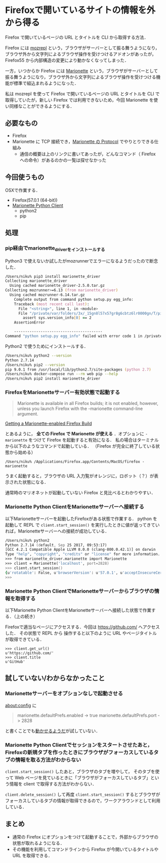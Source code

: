 * Firefoxで開いているサイトの情報を外から得る

Firefox で開いているページの URL とタイトルを CLI から取得する方法．

[[./run_firerox_marionette.gif]]

Firefox には [[https://github.com/bard/mozrepl][mozrepl]] という，ブラウザがサーバーとして振る舞うようになり，ブラウザ外から文字列によるブラウザ操作を受けつけるアドオンがあったが，Firefox55 から内部構造の変更により動かなくなってしまった．

一方，いつからか Firefox には [[https://firefox-source-docs.mozilla.org/testing/marionette/marionette/index.html][Marionette]] という，ブラウザがサーバーとして振る舞うようになり，ブラウザ外から文字列によるブラウザ操作を受けつける機能が標準で組込まれるようになった．

私は mozrepl を使って Firefox で開いているページの URL とタイトルを CLI で取得していたが，新しい Firefox では利用できないため，今回 Marionette を使い同様なことができるようにする．

** 必要なもの

- Firefox
- Marionette に TCP 接続でき，[[https://firefox-source-docs.mozilla.org/testing/marionette/marionette/Protocol.html][Marionette の Protocol]] でやりとりできる仕組み
  - 通信の概要は上のリンクに書いてあったが，どんなコマンド（ Firefox への命令）があるのかの一覧は探せなかった

** 今回使うもの

OSXで作業する．

- Firefox(57.0.1 (64-bit))
- [[http://marionette-client.readthedocs.io/en/master/][Marionette Python Client]]
  - python2
  - pip

** 処理

*** pip経由でmarionette_driverをインストールする

Python3 で使えないか試したがmozrunnerでエラーになるようだったので断念した．

#+begin_src zsh
/Users/niku% pip3 install marionette_driver
Collecting marionette_driver
  Using cached marionette_driver-2.5.0.tar.gz
Collecting mozrunner>=6.13 (from marionette_driver)
  Using cached mozrunner-6.14.tar.gz
    Complete output from command python setup.py egg_info:
    Traceback (most recent call last):
      File "<string>", line 1, in <module>
      File "/private/var/folders/3x/_15gn8l57x57gr8g6cbtz6lr0000gn/T/pip-build-angswvj4/mozrunner/setup.py", line 26, in <module>
        assert sys.version_info[0] == 2
    AssertionError

    ----------------------------------------
Command "python setup.py egg_info" failed with error code 1 in /private/var/folders/3x/_15gn8l57x57gr8g6cbtz6lr0000gn/T/pip-build-angswvj4/mozrunner/
#+end_src

Python2 で使うためにインストールする．

#+begin_src zsh
/Users/niku% python2 --version
Python 2.7.14
/Users/niku% pip2 --version
pip 9.0.1 from /usr/local/lib/python2.7/site-packages (python 2.7)
/Users/niku% docker-compose run --rm web pip --help
/Users/niku% pip2 install marionette_driver
#+end_src

*** FirefoxをMarionetteサーバー有効状態で起動する

#+begin_quote
Marionette is available in all Firefox builds; it is not enabled, however, unless you launch Firefox with the -marionette command-line argument.
#+end_quote

[[https://developer.mozilla.org/en-US/docs/Mozilla/QA/Marionette/Builds][Getting a Marionette-enabled Firefox Build]]

とあるように， *全ての Firefox で Marionette が使える* ．オプションに =-marionette= をつけて Firefox を起動すると有効になる．
私の場合はターミナルから以下のようなコマンドで起動している．
（Firefox が完全に終了している状態から始める）

#+begin_src
/Users/niku% /Applications/Firefox.app/Contents/MacOS/firefox -marionette
#+end_src

うまく起動すると，ブラウザの URL 入力覧がオレンジに，ロボット（？）が表示された状態になる．

[[./marionette_enabled.png]]

通常時のマリオネットが起動していない Firefox と見比べるとわかりやすい．

[[./marionette_disabled.png]]

*** Marionette Python ClientをMarionetteサーバーへ接続する

以下Marionetteサーバーを起動したFirefoxがある状態で作業する．
python を起動して REPL で =client.start_session()= を実行したときに値が返ってきていれば，Marionetteサーバーへの接続が成功している．

#+begin_src zsh
/Users/niku% python2
Python 2.7.14 (default, Sep 25 2017, 09:53:17)
[GCC 4.2.1 Compatible Apple LLVM 8.0.0 (clang-800.0.42.1)] on darwin
Type "help", "copyright", "credits" or "license" for more information.
>>> from marionette_driver.marionette import Marionette
>>> client = Marionette('localhost', port=2828)
>>> client.start_session()
{u'rotatable': False, u'browserVersion': u'57.0.1', u'acceptInsecureCerts': False, u'moz:headless': False, u'moz:webdriverClick': False, u'moz:accessibilityChecks': False, u'timeouts': {u'pageLoad': 300000, u'implicit': 0, u'script': 30000}, u'browserName': u'firefox', u'moz:profile': u'/Users/niku/Library/Application Support/Firefox/Profiles/d3kntwb9.Default User', u'platformVersion': u'15.6.0', u'moz:processID': 91903, u'pageLoadStrategy': u'normal', u'platformName': u'darwin'}
>>>
#+end_src

*** Marionette Python ClientでMarionetteサーバーからブラウザの情報を取得する

以下Marionette Python ClientをMarionetteサーバーへ接続した状態で作業する．（上の続き）

Firefoxで適当なページにアクセスする．今回は [[https://github.com/][https://github.com/]] へアクセスした．
その状態で REPL から 操作すると以下のように URL やページタイトルが取得できている．

#+begin_src
>>> client.get_url()
u'https://github.com/'
>>> client.title
u'GitHub'
#+end_src

** 試していない/わからなかったこと

*** Marionetteサーバーをオプションなしで起動させる

about:config に

#+begin_quote
marionette.defaultPrefs.enabled -> true
marionette.defaultPrefs.port -> 2828
#+end_quote

と書くことでも[[https://developer.mozilla.org/en-US/docs/Mozilla/QA/Marionette/Developer_setup#Starting_a_Marionette-Enabled_Firefox_without_runtests.py][動かせるようだ]]が試していない．

*** Marionette Python Clientでセッションをスタートさせたあと，Firefoxの新規タブを作ったときにブラウザがフォーカスしているタブの情報を取る方法がわからない

=client.start_session()= したあと，ブラウザのタブを増やして，
そのタブを使って Web ページを見ているときに「ブラウザがフォーカスしているタブ」という情報を client で取得する方法がわからない．

=client.delete_session()= して再度 =client.start_session()= するとブラウザがフォーカスしているタブの情報が取得できるので，ワークアラウンドとして利用している．

** まとめ

- 通常の Firefox にオプションをつけて起動することで，外部からブラウザの状態が取れるようになる．
- その機能を利用してコマンドラインから Firefox が今開いているタイトルや URL を取得できる．
